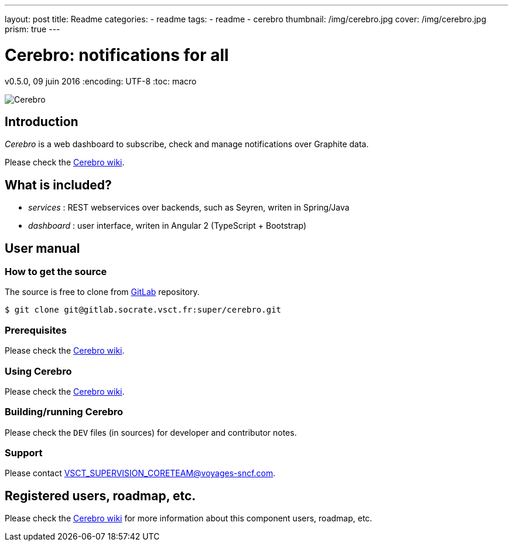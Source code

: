 ---
layout: post
title:  Readme
categories:
    - readme
tags:
    - readme
    - cerebro
thumbnail: /img/cerebro.jpg
cover: /img/cerebro.jpg
prism: true
---

= *Cerebro: notifications for all*

v0.5.0, 09 juin 2016
:encoding: UTF-8
:toc: macro

toc::[4]


image::https://upload.wikimedia.org/wikipedia/en/9/96/Emma_Frost_using_Cerebro.jpg[Cerebro]

== Introduction

_Cerebro_ is a web dashboard to subscribe, check and manage notifications over Graphite data.

Please check the https://wiki.vsct.fr/display/SUP/Cerebro[Cerebro wiki].

== What is included?

* _services_ : REST webservices over backends, such as Seyren, writen in Spring/Java
* _dashboard_ : user interface, writen in Angular 2 (TypeScript + Bootstrap)

== User manual

=== How to get the source

The source is free to clone from http://gitlab.socrate.vsct.fr/super/cerebro[GitLab] repository.

    $ git clone git@gitlab.socrate.vsct.fr:super/cerebro.git

=== Prerequisites

Please check the https://wiki.vsct.fr/display/SUP/Cerebro[Cerebro wiki].

=== Using Cerebro

Please check the https://wiki.vsct.fr/display/SUP/Cerebro[Cerebro wiki].

=== Building/running Cerebro

Please check the `DEV` files (in sources) for developer and contributor notes.

=== Support

Please contact VSCT_SUPERVISION_CORETEAM@voyages-sncf.com.

== Registered users, roadmap, etc.

Please check the https://wiki.vsct.fr/display/SUP/Cerebro[Cerebro wiki] for more information about this component users, roadmap, etc.